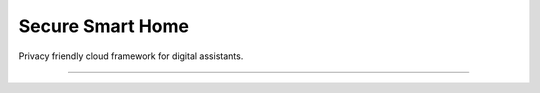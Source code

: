 Secure Smart Home
========================

Privacy friendly cloud framework for digital assistants.


---------------


